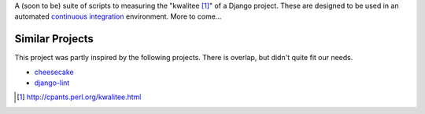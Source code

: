 A (soon to be) suite of scripts to measuring the "kwalitee [1]_" of a Django project. These are designed to be used in an automated `continuous integration <http://en.wikipedia.org/wiki/Continuous_integration>`_ environment. More to come...

Similar Projects
----------------

This project was partly inspired by the following projects. There is overlap, but didn't quite fit our needs.

* `cheesecake <http://pycheesecake.org>`_
* `django-lint <http://chris-lamb.co.uk/projects/django-lint/>`_


.. [1] http://cpants.perl.org/kwalitee.html